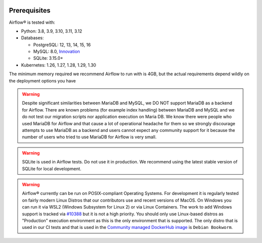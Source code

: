  .. Licensed to the Apache Software Foundation (ASF) under one
    or more contributor license agreements.  See the NOTICE file
    distributed with this work for additional information
    regarding copyright ownership.  The ASF licenses this file
    to you under the Apache License, Version 2.0 (the
    "License"); you may not use this file except in compliance
    with the License.  You may obtain a copy of the License at

 ..   http://www.apache.org/licenses/LICENSE-2.0

 .. Unless required by applicable law or agreed to in writing,
    software distributed under the License is distributed on an
    "AS IS" BASIS, WITHOUT WARRANTIES OR CONDITIONS OF ANY
    KIND, either express or implied.  See the License for the
    specific language governing permissions and limitations
    under the License.

Prerequisites
-------------

Airflow® is tested with:

* Python: 3.8, 3.9, 3.10, 3.11, 3.12

* Databases:

  * PostgreSQL: 12, 13, 14, 15, 16
  * MySQL: 8.0, `Innovation <https://dev.mysql.com/blog-archive/introducing-mysql-innovation-and-long-term-support-lts-versions>`_
  * SQLite: 3.15.0+

* Kubernetes: 1.26, 1.27, 1.28, 1.29, 1.30

The minimum memory required we recommend Airflow to run with is 4GB, but the actual requirements depend
wildly on the deployment options you have

.. warning::

  Despite significant similarities between MariaDB and MySQL, we DO NOT support MariaDB as a backend for Airflow.
  There are known problems (for example index handling) between MariaDB and MySQL and we do not test
  our migration scripts nor application execution on Maria DB. We know there were people who used
  MariaDB for Airflow and that cause a lot of operational headache for them so we strongly discourage
  attempts to use MariaDB as a backend and users cannot expect any community support for it
  because the number of users who tried to use MariaDB for Airflow is very small.

.. warning::
  SQLite is used in Airflow tests. Do not use it in production. We recommend
  using the latest stable version of SQLite for local development.


.. warning::

  Airflow® currently can be run on POSIX-compliant Operating Systems. For development it is regularly
  tested on fairly modern Linux Distros that our contributors use and recent versions of MacOS.
  On Windows you can run it via WSL2 (Windows Subsystem for Linux 2) or via Linux Containers.
  The work to add Windows support is tracked via `#10388 <https://github.com/apache/airflow/issues/10388>`__
  but it is not a high priority. You should only use Linux-based distros as "Production" execution environment
  as this is the only environment that is supported. The only distro that is used in our CI tests and that
  is used in the `Community managed DockerHub image <https://hub.docker.com/p/apache/airflow>`__ is
  ``Debian Bookworm``.
